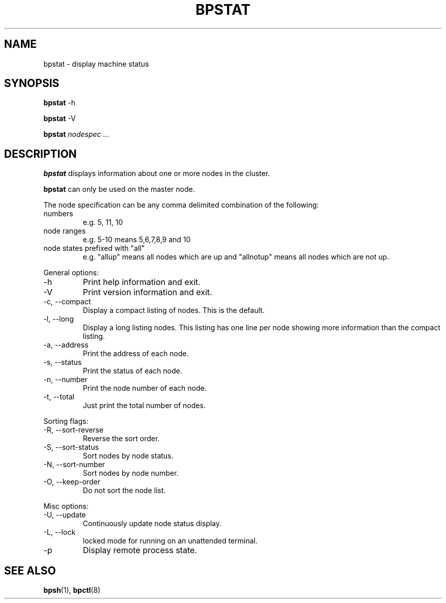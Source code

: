 .\" $Id: bpstat.1,v 1.4 2004/09/14 17:22:04 mkdist Exp $
.TH BPSTAT 1 "" "BProc 4.0.0pre8" "BProc User's Manual"
.SH NAME
bpstat \- display machine status

.SH SYNOPSIS
\fBbpstat\fR \-h

\fBbpstat\fR \-V

\fBbpstat\fR \fInodespec ...\fR

.SH DESCRIPTION
.PP
\fBbpstat\fR displays information about one or more nodes in the cluster.

\fBbpstat\fR can only be used on the master node.

The node specification can be any comma delimited combination of the
following:
.TP
numbers
e.g. 5, 11, 10
.TP
node ranges
e.g.  5\-10 means 5,6,7,8,9 and 10
.TP
node states prefixed with "all"
e.g.  "allup" means all nodes which are up and "allnotup" means all nodes which are not up.

.PP
General options:
.TP
\-h
Print help information and exit.
.TP
\-V
Print version information and exit.
.TP
\-c, \-\-compact
Display a compact listing of nodes.  This is the default.
.TP
\-l, \-\-long
Display a long listing nodes.  This listing has
one line per node showing more information than the compact listing.
.TP
\-a, \-\-address
Print the address of each node.
.TP
\-s, \-\-status
Print the status of each node.
.TP
\-n, \-\-number
Print the node number of each node.
.TP
\-t, \-\-total
Just print the total number of nodes.

.PP
Sorting flags:
.TP
\-R, \-\-sort\-reverse
Reverse the sort order.
.TP
\-S, \-\-sort\-status
Sort nodes by node status.
.TP
\-N, \-\-sort\-number
Sort nodes by node number.
.TP
\-O, \-\-keep\-order
Do not sort the node list.

.PP
Misc options:
.TP
\-U, \-\-update
Continuously update node status display.
.TP
\-L, \-\-lock
locked mode for running on an unattended terminal.
.TP
\-p
Display remote process state.

.SH SEE ALSO
.PP
\fBbpsh\fR(1),
\fBbpctl\fR(8)

